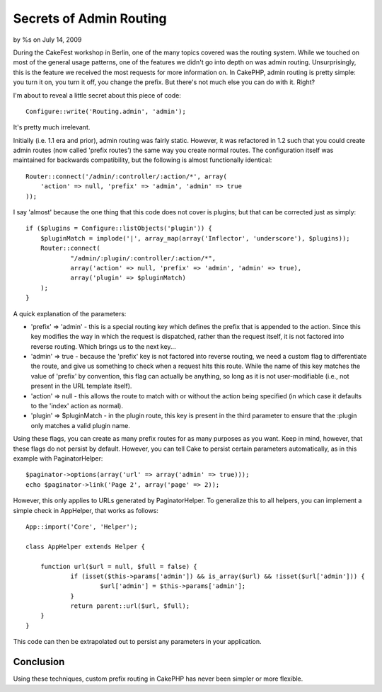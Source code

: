 

Secrets of Admin Routing
========================

by %s on July 14, 2009

During the CakeFest workshop in Berlin, one of the many topics covered
was the routing system. While we touched on most of the general usage
patterns, one of the features we didn't go into depth on was admin
routing. Unsurprisingly, this is the feature we received the most
requests for more information on.
In CakePHP, admin routing is pretty simple: you turn it on, you turn
it off, you change the prefix. But there's not much else you can do
with it. Right?

I'm about to reveal a little secret about this piece of code:

::

    Configure::write('Routing.admin', 'admin');

It's pretty much irrelevant.

Initially (i.e. 1.1 era and prior), admin routing was fairly static.
However, it was refactored in 1.2 such that you could create admin
routes (now called 'prefix routes') the same way you create normal
routes. The configuration itself was maintained for backwards
compatibility, but the following is almost functionally identical:

::

    Router::connect('/admin/:controller/:action/*', array(
    	'action' => null, 'prefix' => 'admin', 'admin' => true
    ));

I say 'almost' because the one thing that this code does not cover is
plugins; but that can be corrected just as simply:

::

    if ($plugins = Configure::listObjects('plugin')) {
    	$pluginMatch = implode('|', array_map(array('Inflector', 'underscore'), $plugins));
    	Router::connect(
    		"/admin/:plugin/:controller/:action/*",
    		array('action' => null, 'prefix' => 'admin', 'admin' => true),
    		array('plugin' => $pluginMatch)
    	);
    }

A quick explanation of the parameters:

+ 'prefix' => 'admin' - this is a special routing key which defines
  the prefix that is appended to the action. Since this key modifies the
  way in which the request is dispatched, rather than the request
  itself, it is not factored into reverse routing. Which brings us to
  the next key...
+ 'admin' => true - because the 'prefix' key is not factored into
  reverse routing, we need a custom flag to differentiate the route, and
  give us something to check when a request hits this route. While the
  name of this key matches the value of 'prefix' by convention, this
  flag can actually be anything, so long as it is not user-modifiable
  (i.e., not present in the URL template itself).
+ 'action' => null - this allows the route to match with or without
  the action being specified (in which case it defaults to the 'index'
  action as normal).
+ 'plugin' => $pluginMatch - in the plugin route, this key is present
  in the third parameter to ensure that the :plugin only matches a valid
  plugin name.

Using these flags, you can create as many prefix routes for as many
purposes as you want. Keep in mind, however, that these flags do not
persist by default. However, you can tell Cake to persist certain
parameters automatically, as in this example with PaginatorHelper:

::

    $paginator->options(array('url' => array('admin' => true)));
    echo $paginator->link('Page 2', array('page' => 2));

However, this only applies to URLs generated by PaginatorHelper. To
generalize this to all helpers, you can implement a simple check in
AppHelper, that works as follows:

::

    App::import('Core', 'Helper');
    
    class AppHelper extends Helper {
    
    	function url($url = null, $full = false) {
    		if (isset($this->params['admin']) && is_array($url) && !isset($url['admin'])) {
    			$url['admin'] = $this->params['admin'];
    		}
    		return parent::url($url, $full);
    	}
    }

This code can then be extrapolated out to persist any parameters in
your application.


Conclusion
~~~~~~~~~~

Using these techniques, custom prefix routing in CakePHP has never
been simpler or more flexible.

.. meta::
    :title: Secrets of Admin Routing
    :description: CakePHP Article related to admin section,Snippets
    :keywords: admin section,Snippets
    :copyright: Copyright 2009 
    :category: snippets

